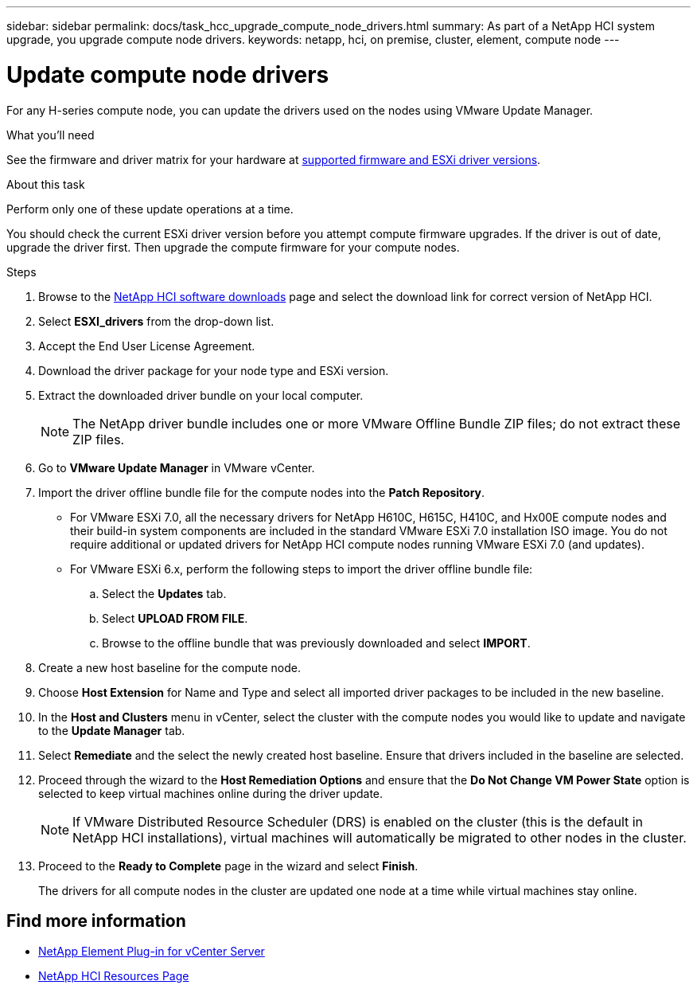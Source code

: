 ---
sidebar: sidebar
permalink: docs/task_hcc_upgrade_compute_node_drivers.html
summary: As part of a NetApp HCI system upgrade, you upgrade compute node drivers.
keywords: netapp, hci, on premise, cluster, element, compute node
---

= Update compute node drivers
:hardbreaks:
:nofooter:
:icons: font
:linkattrs:
:imagesdir: ../media/

[.lead]
For any H-series compute node, you can update the drivers used on the nodes using VMware Update Manager.

.What you'll need

See the firmware and driver matrix for your hardware at link:firmware_driver_versions.html[supported firmware and ESXi driver versions].

.About this task

Perform only one of these update operations at a time.

You should check the current ESXi driver version before you attempt compute firmware upgrades. If the driver is out of date, upgrade the driver first. Then upgrade the compute firmware for your compute nodes.

.Steps

. Browse to the https://mysupport.netapp.com/site/products/all/details/netapp-hci/downloads-tab[NetApp HCI software downloads^] page and select the download link for correct version of NetApp HCI.
. Select *ESXI_drivers* from the drop-down list.
. Accept the End User License Agreement.
. Download the driver package for your node type and ESXi version.
. Extract the downloaded driver bundle on your local computer.
+
NOTE: The NetApp driver bundle includes one or more VMware Offline Bundle ZIP files; do not extract these ZIP files.

. Go to *VMware Update Manager* in VMware vCenter.

. Import the driver offline bundle file for the compute nodes into the *Patch Repository*.
+
* For VMware ESXi 7.0, all the necessary drivers for NetApp H610C, H615C, H410C, and Hx00E compute nodes and their build-in system components are included in the standard VMware ESXi 7.0 installation ISO image. You do not require additional or updated drivers for NetApp HCI compute nodes running VMware ESXi 7.0 (and updates).
* For VMware ESXi 6.x, perform the following steps to import the driver offline bundle file:
.. Select the *Updates* tab.
.. Select *UPLOAD FROM FILE*.
.. Browse to the offline bundle that was previously downloaded and select *IMPORT*.
. Create a new host baseline for the compute node.
. Choose *Host Extension* for Name and Type and select all imported driver packages to be included in the new baseline.
. In the *Host and Clusters* menu in vCenter, select the cluster with the compute nodes you would like to update and navigate to the *Update Manager* tab.
. Select *Remediate* and the select the newly created host baseline. Ensure that drivers included in the baseline are selected.
. Proceed through the wizard to the *Host Remediation Options* and ensure that the *Do Not Change VM Power State* option is selected to keep virtual machines online during the driver update.
+
NOTE: If VMware Distributed Resource Scheduler (DRS) is enabled on the cluster (this is the default in NetApp HCI installations), virtual machines will automatically be migrated to other nodes in the cluster.

. Proceed to the *Ready to Complete* page in the wizard and select *Finish*.
+
The drivers for all compute nodes in the cluster are updated one node at a time while virtual machines stay online.

[discrete]
== Find more information

* https://docs.netapp.com/us-en/vcp/index.html[NetApp Element Plug-in for vCenter Server^]
* https://www.netapp.com/hybrid-cloud/hci-documentation/[NetApp HCI Resources Page^]
